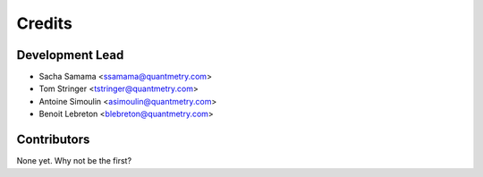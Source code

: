 =======
Credits
=======

Development Lead
----------------

* Sacha Samama <ssamama@quantmetry.com>
* Tom Stringer <tstringer@quantmetry.com>
* Antoine Simoulin <asimoulin@quantmetry.com>
* Benoit Lebreton <blebreton@quantmetry.com>

Contributors
------------

None yet. Why not be the first?

